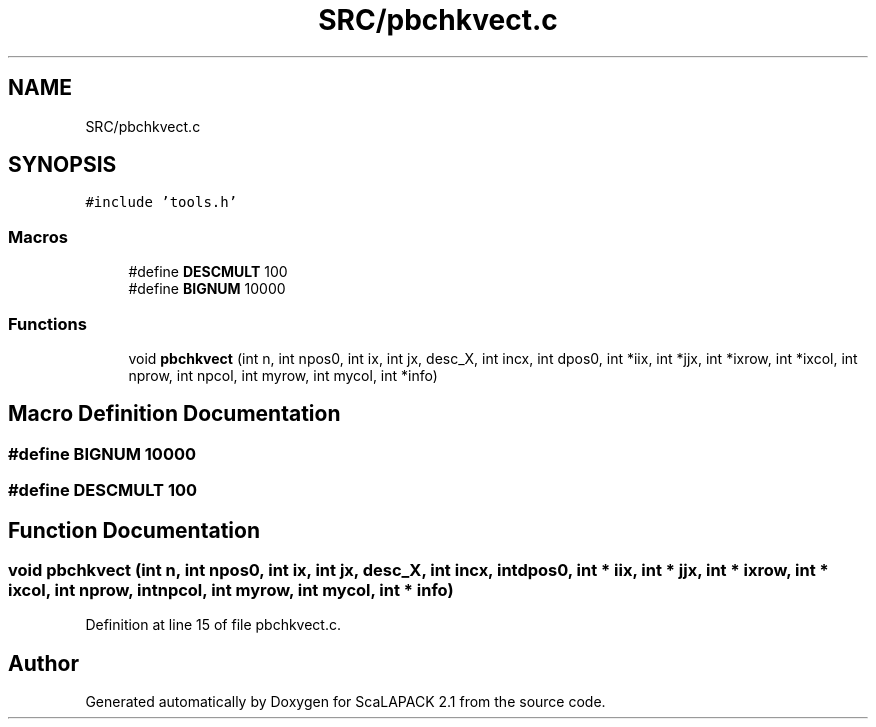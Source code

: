 .TH "SRC/pbchkvect.c" 3 "Sat Nov 16 2019" "Version 2.1" "ScaLAPACK 2.1" \" -*- nroff -*-
.ad l
.nh
.SH NAME
SRC/pbchkvect.c
.SH SYNOPSIS
.br
.PP
\fC#include 'tools\&.h'\fP
.br

.SS "Macros"

.in +1c
.ti -1c
.RI "#define \fBDESCMULT\fP   100"
.br
.ti -1c
.RI "#define \fBBIGNUM\fP   10000"
.br
.in -1c
.SS "Functions"

.in +1c
.ti -1c
.RI "void \fBpbchkvect\fP (int n, int npos0, int ix, int jx, desc_X, int incx, int dpos0, int *iix, int *jjx, int *ixrow, int *ixcol, int nprow, int npcol, int myrow, int mycol, int *info)"
.br
.in -1c
.SH "Macro Definition Documentation"
.PP 
.SS "#define BIGNUM   10000"

.SS "#define DESCMULT   100"

.SH "Function Documentation"
.PP 
.SS "void pbchkvect (int n, int npos0, int ix, int jx, desc_X, int incx, int dpos0, int * iix, int * jjx, int * ixrow, int * ixcol, int nprow, int npcol, int myrow, int mycol, int * info)"

.PP
Definition at line 15 of file pbchkvect\&.c\&.
.SH "Author"
.PP 
Generated automatically by Doxygen for ScaLAPACK 2\&.1 from the source code\&.
